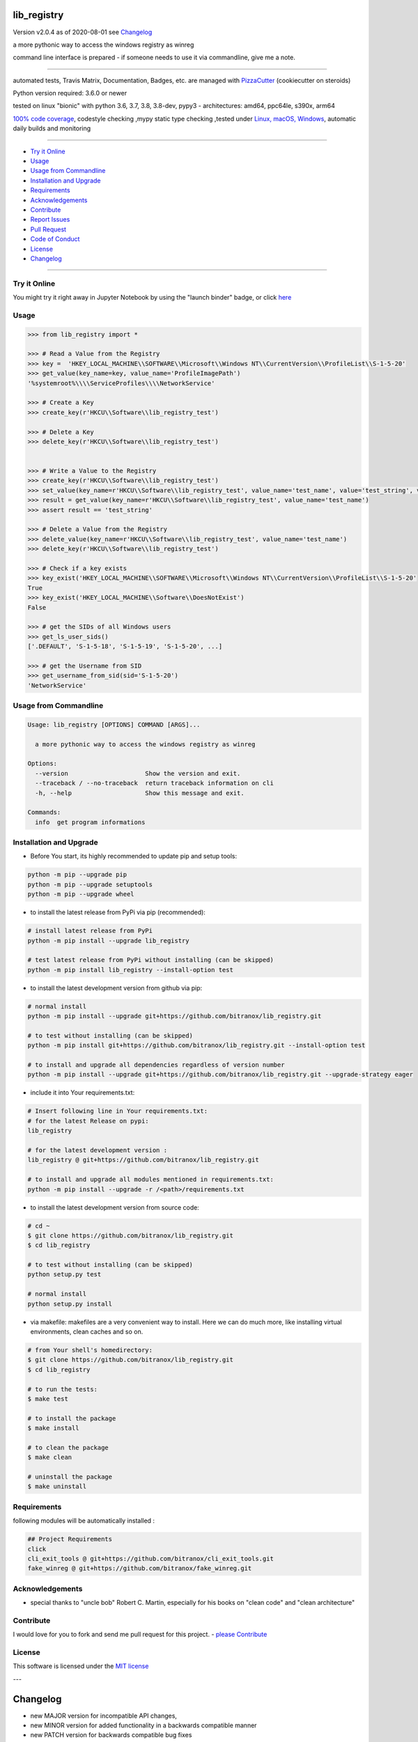 lib_registry
============


Version v2.0.4 as of 2020-08-01 see `Changelog`_

|travis_build| |license| |jupyter| |pypi|

|codecov| |better_code| |cc_maintain| |cc_issues| |cc_coverage| |snyk|


.. |travis_build| image:: https://img.shields.io/travis/bitranox/lib_registry/master.svg
   :target: https://travis-ci.org/bitranox/lib_registry

.. |license| image:: https://img.shields.io/github/license/webcomics/pywine.svg
   :target: http://en.wikipedia.org/wiki/MIT_License

.. |jupyter| image:: https://mybinder.org/badge_logo.svg
 :target: https://mybinder.org/v2/gh/bitranox/lib_registry/master?filepath=lib_registry.ipynb

.. for the pypi status link note the dashes, not the underscore !
.. |pypi| image:: https://img.shields.io/pypi/status/lib-registry?label=PyPI%20Package
   :target: https://badge.fury.io/py/lib_registry

.. |codecov| image:: https://img.shields.io/codecov/c/github/bitranox/lib_registry
   :target: https://codecov.io/gh/bitranox/lib_registry

.. |better_code| image:: https://bettercodehub.com/edge/badge/bitranox/lib_registry?branch=master
   :target: https://bettercodehub.com/results/bitranox/lib_registry

.. |cc_maintain| image:: https://img.shields.io/codeclimate/maintainability-percentage/bitranox/lib_registry?label=CC%20maintainability
   :target: https://codeclimate.com/github/bitranox/lib_registry/maintainability
   :alt: Maintainability

.. |cc_issues| image:: https://img.shields.io/codeclimate/issues/bitranox/lib_registry?label=CC%20issues
   :target: https://codeclimate.com/github/bitranox/lib_registry/maintainability
   :alt: Maintainability

.. |cc_coverage| image:: https://img.shields.io/codeclimate/coverage/bitranox/lib_registry?label=CC%20coverage
   :target: https://codeclimate.com/github/bitranox/lib_registry/test_coverage
   :alt: Code Coverage

.. |snyk| image:: https://img.shields.io/snyk/vulnerabilities/github/bitranox/lib_registry
   :target: https://snyk.io/test/github/bitranox/lib_registry

a more pythonic way to access the windows registry as winreg

command line interface is prepared - if someone needs to use it via commandline, give me a note.

----

automated tests, Travis Matrix, Documentation, Badges, etc. are managed with `PizzaCutter <https://github
.com/bitranox/PizzaCutter>`_ (cookiecutter on steroids)

Python version required: 3.6.0 or newer

tested on linux "bionic" with python 3.6, 3.7, 3.8, 3.8-dev, pypy3 - architectures: amd64, ppc64le, s390x, arm64

`100% code coverage <https://codecov.io/gh/bitranox/lib_registry>`_, codestyle checking ,mypy static type checking ,tested under `Linux, macOS, Windows <https://travis-ci.org/bitranox/lib_registry>`_, automatic daily builds and monitoring

----

- `Try it Online`_
- `Usage`_
- `Usage from Commandline`_
- `Installation and Upgrade`_
- `Requirements`_
- `Acknowledgements`_
- `Contribute`_
- `Report Issues <https://github.com/bitranox/lib_registry/blob/master/ISSUE_TEMPLATE.md>`_
- `Pull Request <https://github.com/bitranox/lib_registry/blob/master/PULL_REQUEST_TEMPLATE.md>`_
- `Code of Conduct <https://github.com/bitranox/lib_registry/blob/master/CODE_OF_CONDUCT.md>`_
- `License`_
- `Changelog`_

----

Try it Online
-------------

You might try it right away in Jupyter Notebook by using the "launch binder" badge, or click `here <https://mybinder.org/v2/gh/{{rst_include.
repository_slug}}/master?filepath=lib_registry.ipynb>`_

Usage
-----------

.. code-block:: py

    >>> from lib_registry import *

    >>> # Read a Value from the Registry
    >>> key =  'HKEY_LOCAL_MACHINE\\SOFTWARE\\Microsoft\\Windows NT\\CurrentVersion\\ProfileList\\S-1-5-20'
    >>> get_value(key_name=key, value_name='ProfileImagePath')
    '%systemroot%\\\\ServiceProfiles\\\\NetworkService'

    >>> # Create a Key
    >>> create_key(r'HKCU\\Software\\lib_registry_test')

    >>> # Delete a Key
    >>> delete_key(r'HKCU\\Software\\lib_registry_test')


    >>> # Write a Value to the Registry
    >>> create_key(r'HKCU\\Software\\lib_registry_test')
    >>> set_value(key_name=r'HKCU\\Software\\lib_registry_test', value_name='test_name', value='test_string', value_type=REG_SZ)
    >>> result = get_value(key_name=r'HKCU\\Software\\lib_registry_test', value_name='test_name')
    >>> assert result == 'test_string'

    >>> # Delete a Value from the Registry
    >>> delete_value(key_name=r'HKCU\\Software\\lib_registry_test', value_name='test_name')
    >>> delete_key(r'HKCU\\Software\\lib_registry_test')

    >>> # Check if a key exists
    >>> key_exist('HKEY_LOCAL_MACHINE\\SOFTWARE\\Microsoft\\Windows NT\\CurrentVersion\\ProfileList\\S-1-5-20'
    True
    >>> key_exist('HKEY_LOCAL_MACHINE\\Software\\DoesNotExist')
    False

    >>> # get the SIDs of all Windows users
    >>> get_ls_user_sids()
    ['.DEFAULT', 'S-1-5-18', 'S-1-5-19', 'S-1-5-20', ...]

    >>> # get the Username from SID
    >>> get_username_from_sid(sid='S-1-5-20')
    'NetworkService'

Usage from Commandline
------------------------

.. code-block:: bash

   Usage: lib_registry [OPTIONS] COMMAND [ARGS]...

     a more pythonic way to access the windows registry as winreg

   Options:
     --version                     Show the version and exit.
     --traceback / --no-traceback  return traceback information on cli
     -h, --help                    Show this message and exit.

   Commands:
     info  get program informations

Installation and Upgrade
------------------------

- Before You start, its highly recommended to update pip and setup tools:


.. code-block:: bash

    python -m pip --upgrade pip
    python -m pip --upgrade setuptools
    python -m pip --upgrade wheel

- to install the latest release from PyPi via pip (recommended):

.. code-block:: bash

    # install latest release from PyPi
    python -m pip install --upgrade lib_registry

    # test latest release from PyPi without installing (can be skipped)
    python -m pip install lib_registry --install-option test

- to install the latest development version from github via pip:


.. code-block:: bash

    # normal install
    python -m pip install --upgrade git+https://github.com/bitranox/lib_registry.git

    # to test without installing (can be skipped)
    python -m pip install git+https://github.com/bitranox/lib_registry.git --install-option test

    # to install and upgrade all dependencies regardless of version number
    python -m pip install --upgrade git+https://github.com/bitranox/lib_registry.git --upgrade-strategy eager


- include it into Your requirements.txt:

.. code-block:: bash

    # Insert following line in Your requirements.txt:
    # for the latest Release on pypi:
    lib_registry

    # for the latest development version :
    lib_registry @ git+https://github.com/bitranox/lib_registry.git

    # to install and upgrade all modules mentioned in requirements.txt:
    python -m pip install --upgrade -r /<path>/requirements.txt



- to install the latest development version from source code:

.. code-block:: bash

    # cd ~
    $ git clone https://github.com/bitranox/lib_registry.git
    $ cd lib_registry

    # to test without installing (can be skipped)
    python setup.py test

    # normal install
    python setup.py install

- via makefile:
  makefiles are a very convenient way to install. Here we can do much more,
  like installing virtual environments, clean caches and so on.

.. code-block:: shell

    # from Your shell's homedirectory:
    $ git clone https://github.com/bitranox/lib_registry.git
    $ cd lib_registry

    # to run the tests:
    $ make test

    # to install the package
    $ make install

    # to clean the package
    $ make clean

    # uninstall the package
    $ make uninstall

Requirements
------------
following modules will be automatically installed :

.. code-block:: bash

    ## Project Requirements
    click
    cli_exit_tools @ git+https://github.com/bitranox/cli_exit_tools.git
    fake_winreg @ git+https://github.com/bitranox/fake_winreg.git

Acknowledgements
----------------

- special thanks to "uncle bob" Robert C. Martin, especially for his books on "clean code" and "clean architecture"

Contribute
----------

I would love for you to fork and send me pull request for this project.
- `please Contribute <https://github.com/bitranox/lib_registry/blob/master/CONTRIBUTING.md>`_

License
-------

This software is licensed under the `MIT license <http://en.wikipedia.org/wiki/MIT_License>`_

---

Changelog
=========

- new MAJOR version for incompatible API changes,
- new MINOR version for added functionality in a backwards compatible manner
- new PATCH version for backwards compatible bug fixes

tasks:
    - test if caching of handles make sense, especially on network
    - documentation update
    - pathlib-like Interface
    - jupyter notebook update


v2.0.4
---------
2020-08-01: fix pypi deploy

v2.0.3
--------
2020-07-31: fix travis build


v2.0.2
--------
2020-07-29: feature release
    - use the new pizzacutter template
    - use cli_exit_tools

v2.0.1
--------
2020-07-16: feature release
    - fix cli test
    - enable traceback option on cli errors
    - corrected error in DeleteKey, missing_ok

v2.0.0
--------
2020-07-14 : feature release
    - fix setup.py for deploy on pypi
    - fix travis for pypi deploy testing

v2.0.0a0
--------
2020-07-13 : intermediate release
    - start to implement additional pathlib-like interface
    - implement fake-winreg to be able to develop and test under linux

v1.0.4
--------
2020-07-08 : patch release
    - new click CLI
    - use PizzaCutter Template
    - added jupyter notebook
    - reorganized modules and import
    - updated documentation

v1.0.3
--------
2019-09-02: strict mypy type checking, housekeeping

v1.0.2
--------
2019-04-10: initial PyPi release

v1.0.1
--------
2019-03-29: prevent import error when importing under linux

v1.0.0
--------
2019-03-28: Initial public release

